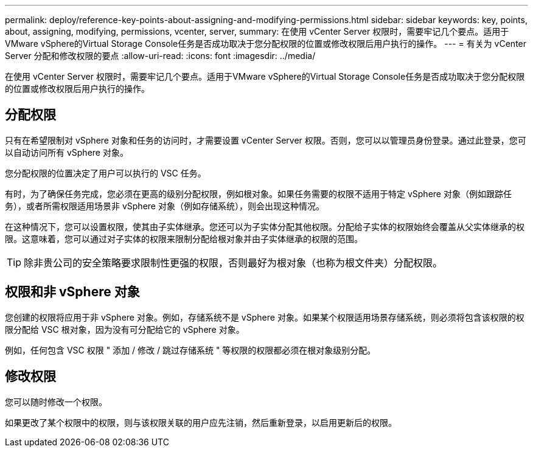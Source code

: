 ---
permalink: deploy/reference-key-points-about-assigning-and-modifying-permissions.html 
sidebar: sidebar 
keywords: key, points, about, assigning, modifying, permissions, vcenter, server, 
summary: 在使用 vCenter Server 权限时，需要牢记几个要点。适用于VMware vSphere的Virtual Storage Console任务是否成功取决于您分配权限的位置或修改权限后用户执行的操作。 
---
= 有关为 vCenter Server 分配和修改权限的要点
:allow-uri-read: 
:icons: font
:imagesdir: ../media/


[role="lead"]
在使用 vCenter Server 权限时，需要牢记几个要点。适用于VMware vSphere的Virtual Storage Console任务是否成功取决于您分配权限的位置或修改权限后用户执行的操作。



== 分配权限

只有在希望限制对 vSphere 对象和任务的访问时，才需要设置 vCenter Server 权限。否则，您可以以管理员身份登录。通过此登录，您可以自动访问所有 vSphere 对象。

您分配权限的位置决定了用户可以执行的 VSC 任务。

有时，为了确保任务完成，您必须在更高的级别分配权限，例如根对象。如果任务需要的权限不适用于特定 vSphere 对象（例如跟踪任务），或者所需权限适用场景非 vSphere 对象（例如存储系统），则会出现这种情况。

在这种情况下，您可以设置权限，使其由子实体继承。您还可以为子实体分配其他权限。分配给子实体的权限始终会覆盖从父实体继承的权限。这意味着，您可以通过对子实体的权限来限制分配给根对象并由子实体继承的权限的范围。


TIP: 除非贵公司的安全策略要求限制性更强的权限，否则最好为根对象（也称为根文件夹）分配权限。



== 权限和非 vSphere 对象

您创建的权限将应用于非 vSphere 对象。例如，存储系统不是 vSphere 对象。如果某个权限适用场景存储系统，则必须将包含该权限的权限分配给 VSC 根对象，因为没有可分配给它的 vSphere 对象。

例如，任何包含 VSC 权限 " 添加 / 修改 / 跳过存储系统 " 等权限的权限都必须在根对象级别分配。



== 修改权限

您可以随时修改一个权限。

如果更改了某个权限中的权限，则与该权限关联的用户应先注销，然后重新登录，以启用更新后的权限。
